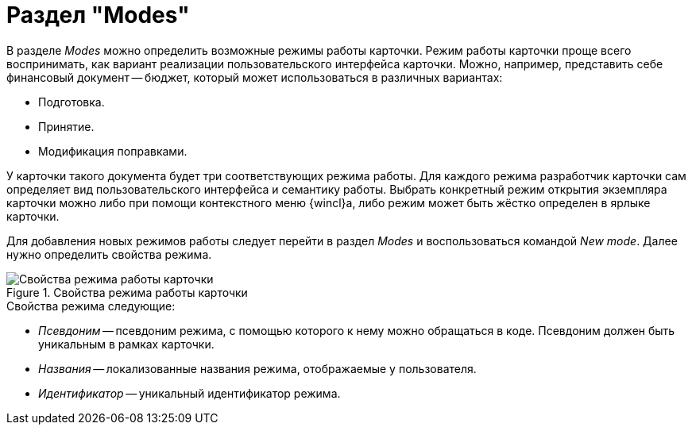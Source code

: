= Раздел "Modes"

В разделе _Modes_ можно определить возможные режимы работы карточки. Режим работы карточки проще всего воспринимать, как вариант реализации пользовательского интерфейса карточки. Можно, например, представить себе финансовый документ -- бюджет, который может использоваться в различных вариантах:

* Подготовка.
* Принятие.
* Модификация поправками.

У карточки такого документа будет три соответствующих режима работы. Для каждого режима разработчик карточки сам определяет вид пользовательского интерфейса и семантику работы. Выбрать конкретный режим открытия экземпляра карточки можно либо при помощи контекстного меню {wincl}а, либо режим может быть жёстко определен в ярлыке карточки.

Для добавления новых режимов работы следует перейти в раздел _Modes_ и воспользоваться командой _New mode_. Далее нужно определить свойства режима.

.Свойства режима работы карточки
image::card-mode-properties.png[Свойства режима работы карточки]

.Свойства режима следующие:
* _Псевдоним_ -- псевдоним режима, с помощью которого к нему можно обращаться в коде. Псевдоним должен быть уникальным в рамках карточки.
* _Названия_ -- локализованные названия режима, отображаемые у пользователя.
* _Идентификатор_ -- уникальный идентификатор режима.
